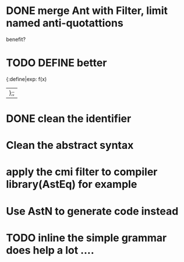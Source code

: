 


* DONE merge Ant with Filter, limit named anti-quotattions
  benefit?


* TODO DEFINE better

  {:define|exp: f(x)
  |};;

* DONE clean the identifier
  
* Clean the abstract syntax
* apply the cmi filter to compiler library(AstEq) for example
  

* Use AstN to generate code instead

* TODO inline the simple grammar does help a lot ....
